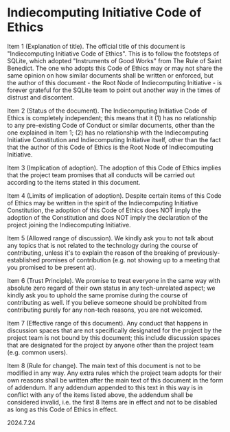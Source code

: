 * Indiecomputing Initiative Code of Ethics

Item 1 (Explanation of title). The official title of this document is
"Indiecomputing Initiative Code of Ethics". This is to follow the footsteps of
SQLite, which adopted "Instruments of Good Works" from The Rule of Saint
Benedict. The one who adopts this Code of Ethics may or may not share the same
opinion on how similar documents shall be written or enforced, but the author of
this document - the Root Node of Indiecomputing Initiative - is forever grateful
for the SQLite team to point out another way in the times of distrust and
discontent.

Item 2 (Status of the document). The Indiecomputing Initiative Code of Ethics is
completely independent; this means that it (1) has no relationship to any
pre-existing Code of Conduct or similar documents, other than the one explained
in Item 1; (2) has no relationship with the Indiecomputing Initiative
Constitution and Indiecomputing Initiative itself, other than the fact that the
author of this Code of Ethics is the Root Node of Indiecomputing Initiative.

Item 3 (Implication of adoption). The adoption of this Code of Ethics implies
that the project team promises that all conducts will be carried out according
to the items stated in this document.

Item 4 (Limits of implication of adoption). Despite certain items of this Code
of Ethics may be written in the spirit of the Indiecomputing Initiative
Constitution, the adoption of this Code of Ethics does NOT imply the adoption of
the Constitution and does NOT imply the declaration of the project joining the
Indiecomputing Initiative.

Item 5 (Allowed range of discussion). We kindly ask you to not talk about any
topics that is not related to the technology during the course of contributing,
unless it's to explain the reason of the breaking of previously-established
promises of contribution (e.g. not showing up to a meeting that you promised to
be present at).

Item 6 (Trust Principle). We promise to treat everyone in the same way with
absolute zero regard of their own status in any tech-unrelated aspect; we kindly
ask you to uphold the same promise during the course of contributing as well. If
you believe someone should be prohibited from contributing purely for any
non-tech reasons, you are not welcomed.

Item 7 (Effective range of this document). Any conduct that happens in
discussion spaces that are not specifically designated for the project by the
project team is not bound by this document; this include discussion spaces that
are designated for the project by anyone other than the project team
(e.g. common users).

Item 8 (Rule for change). The main text of this document is not to be modified
in any way. Any extra rules which the project team adopts for their own reasons
shall be written after the main text of this document in the form of
addendum. If any addendum appended to this text in this way is in conflict with
any of the items listed above, the addendum shall be considered invalid,
i.e. the first 8 Items are in effect and not to be disabled as long as this Code
of Ethics in effect.

2024.7.24
